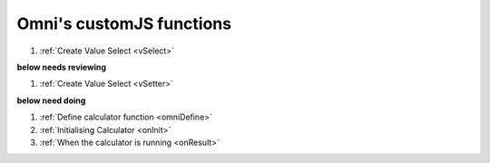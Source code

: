 Omni's customJS functions
=========================

#. :ref:`Create Value Select <vSelect>`

**below needs reviewing**

#. :ref:`Create Value Select <vSetter>`

**below need doing**

#. :ref:`Define calculator function <omniDefine>`
#. :ref:`Initialising Calculator <onInit>`
#. :ref:`When the calculator is running <onResult>`


.. include ./vSelect.rst
.. include ./vSetter.rst
.. include ./omniDefine.rst
.. include ./onInit.rst
.. include ./onResult.rst


